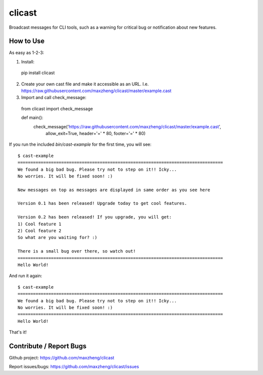 clicast
=======

Broadcast messages for CLI tools, such as a warning for critical bug or notification about new features.

How to Use
-------------------------

As easy as 1-2-3:

1. Install::

  pip install clicast

2. Create your own cast file and make it accessible as an URL.
   I.e. https://raw.githubusercontent.com/maxzheng/clicast/master/example.cast

3. Import and call check_message::

  from clicast import check_message

  def main():
    check_message('https://raw.githubusercontent.com/maxzheng/clicast/master/example.cast',
                  allow_exit=True,
                  header='=' * 80,
                  footer='=' * 80)

If you run the included `bin/cast-example` for the first time, you will see::

  $ cast-example
  ================================================================================
  We found a big bad bug. Please try not to step on it!! Icky...
  No worries. It will be fixed soon! :)

  New messages on top as messages are displayed in same order as you see here

  Version 0.1 has been released! Upgrade today to get cool features.

  Version 0.2 has been released! If you upgrade, you will get:
  1) Cool feature 1
  2) Cool feature 2
  So what are you waiting for? :)

  There is a small bug over there, so watch out!
  ================================================================================
  Hello World!

And run it again::

  $ cast-example
  ================================================================================
  We found a big bad bug. Please try not to step on it!! Icky...
  No worries. It will be fixed soon! :)
  ================================================================================
  Hello World!

That's it!

Contribute / Report Bugs
-------------------------
Github project: https://github.com/maxzheng/clicast

Report issues/bugs: https://github.com/maxzheng/clicast/issues

.. `bin/cast-example`:  https://raw.githubusercontent.com/maxzheng/clicast/master/bin/cast-example
